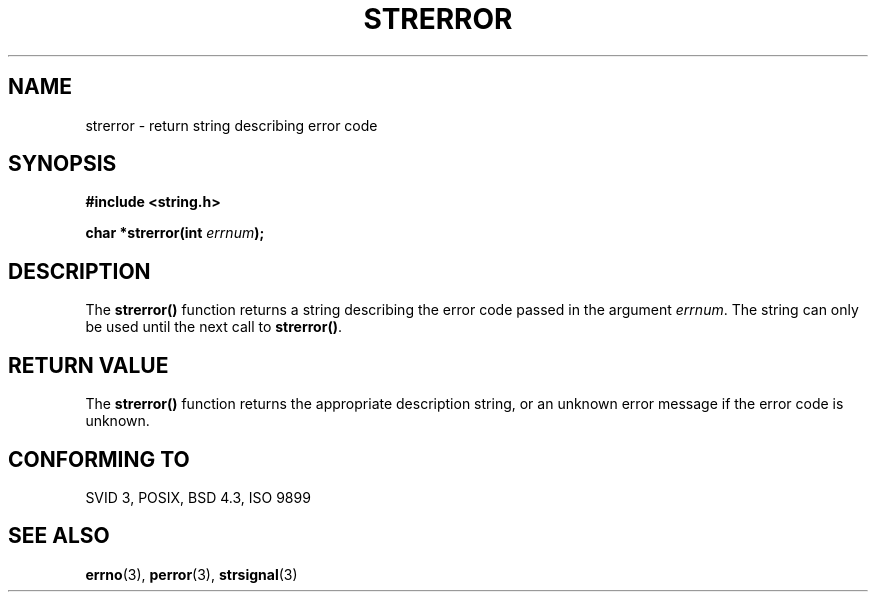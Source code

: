 .\" Copyright (C) 1993 David Metcalfe (david@prism.demon.co.uk)
.\"
.\" Permission is granted to make and distribute verbatim copies of this
.\" manual provided the copyright notice and this permission notice are
.\" preserved on all copies.
.\"
.\" Permission is granted to copy and distribute modified versions of this
.\" manual under the conditions for verbatim copying, provided that the
.\" entire resulting derived work is distributed under the terms of a
.\" permission notice identical to this one
.\" 
.\" Since the Linux kernel and libraries are constantly changing, this
.\" manual page may be incorrect or out-of-date.  The author(s) assume no
.\" responsibility for errors or omissions, or for damages resulting from
.\" the use of the information contained herein.  The author(s) may not
.\" have taken the same level of care in the production of this manual,
.\" which is licensed free of charge, as they might when working
.\" professionally.
.\" 
.\" Formatted or processed versions of this manual, if unaccompanied by
.\" the source, must acknowledge the copyright and authors of this work.
.\"
.\" References consulted:
.\"     Linux libc source code
.\"     Lewine's _POSIX Programmer's Guide_ (O'Reilly & Associates, 1991)
.\"     386BSD man pages
.\" Modified Sat Jul 24 18:05:30 1993 by Rik Faith (faith@cs.unc.edu)
.\" Modified Fri Feb 16 14:25:17 1996 by Andries Brouwer (aeb@cwi.nl)
.\" Modified Sun Jul 21 20:55:44 1996 by Andries Brouwer (aeb@cwi.nl)
.\"
.TH STRERROR 3  "April 13, 1993" "GNU" "Linux Programmer's Manual"
.SH NAME
strerror \- return string describing error code
.SH SYNOPSIS
.nf
.B #include <string.h>
.sp
.BI "char *strerror(int " errnum );
.fi
.SH DESCRIPTION
The \fBstrerror()\fP function returns a string describing the error
code passed in the argument \fIerrnum\fP.  The string can only be used
until the next call to \fBstrerror()\fP.
.SH "RETURN VALUE"
The \fBstrerror()\fP function returns the appropriate description
string, or an unknown error message if the error code is unknown.
.SH "CONFORMING TO"
SVID 3, POSIX, BSD 4.3, ISO 9899
.SH "SEE ALSO"
.BR errno "(3), " perror "(3), " strsignal (3)
